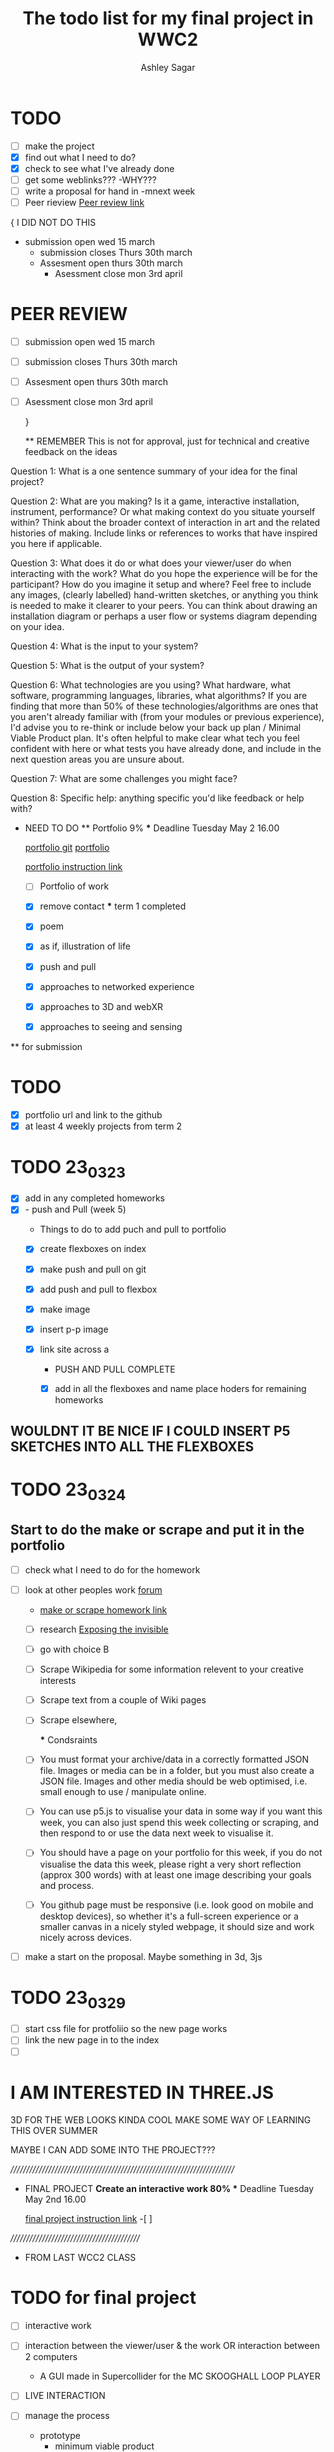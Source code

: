 #+title: The todo list for my final project in WWC2
#+author: Ashley Sagar

* TODO

- [ ] make the project
- [X] find out what I need to do?
- [X] check to see what I've already done
- [ ] get some weblinks???
  -WHY???
- [-] write a proposal for hand in
  -mnext week
- [-] Peer rieview
  [[https://learn.gold.ac.uk/mod/workshop/view.php?id=1241930][Peer review link]]


{
I DID NOT DO THIS
- submission open wed 15 march
  - submission closes Thurs 30th march
  - Assesment open thurs 30th march
    - Asessment close mon 3rd april
      

* PEER REVIEW
SCHEDULED: <2023-03-29 Wed>
 - [ ] submission open wed 15 march
 - [ ] submission closes Thurs 30th march
 - [ ] Assesment open thurs 30th march
 - [ ] Asessment close mon 3rd april

   }
   
   ** REMEMBER
   This is not for approval, just for technical and creative feedback on the ideas
Question 1:
What is a one sentence summary of your idea for the final project?


Question 2:
What are you making? Is it a game, interactive installation, instrument,
performance? Or what making context do you situate yourself within?
Think about the broader context of interaction in art and the related histories of making.
Include links or references to works that have inspired you here if applicable. 


Question 3:
What does it do or what does your viewer/user do when interacting with the work?
What do you hope the experience will be for the participant? How do you imagine it setup and where?
Feel free to include any images, (clearly labelled) hand-written sketches,
or anything you think is needed to make it clearer to your peers.
You can think about drawing an installation diagram or perhaps a user flow or systems diagram depending on your idea. 


Question 4:
What is the input to your system?


Question 5:
What is the output of your system?


Question 6:
What technologies are you using? What hardware, what software, programming languages, libraries,
what algorithms? If you are finding that more than 50% of these technologies/algorithms are ones that
you aren't already familiar with (from your modules or previous experience),
I'd advise you to re-think or include below your back up plan / Minimal Viable Product plan.
It's often helpful to make clear what tech you feel confident with here or what tests you have already done,
and include in the next question areas you are unsure about.


Question 7:
What are some challenges you might face?

Question 8:
Specific help: anything specific you'd like feedback or help with?


  * NEED TO DO
    ** Portfolio 9%
    *** Deadline Tuesday May 2 16.00
    
    [[https://github.com/secc9/wcc-portfolio][portfolio git]]
    [[https://secc9.github.io/wcc-portfolio/][portfolio]]

     [[https://learn.gold.ac.uk/mod/assign/view.php?id=1242655][portfolio instruction link]]

      - [ ] Portfolio of work

      
    - [X] remove contact
      *** term 1
       completed

     *** term 2
     **** choose four

    - [X] poem
    - [X] as if, illustration of life
    - [X] push and pull
    - [X] approaches to networked experience
    - [X] approaches to 3D and webXR
    - [X] approaches to seeing and sensing


 ** for submission

* TODO
- [X] portfolio url and link to the github
- [X] at least 4 weekly projects from term 2


* TODO 23_03_23
- [X] add in any completed homeworks
- [X] - push and Pull (week 5)
  - Things to do to add puch and pull to portfolio
  - [X] create flexboxes on index
  - [X] make push and pull on git
  - [X] add push and pull to flexbox
  - [X] make image
  - [X] insert p-p image
  - [X] link site across
    a

    * PUSH AND PULL COMPLETE

    * [X] add in all the flexboxes and name place hoders for remaining homeworks
      

** WOULDNT IT BE NICE IF I COULD INSERT P5 SKETCHES INTO ALL THE FLEXBOXES

* TODO 23_03_24

** Start to do the make or scrape and put it in the portfolio
- [ ] check what I need to do for the homework

- [ ] look at other peoples work [[https://learn.gold.ac.uk/mod/forum/discuss.php?d=372284#p562873][forum]]
  - [[https://learn.gold.ac.uk/mod/assign/view.php?id=1255874][make or scrape homework link]]
  - [ ] research [[https://tacticaltech.org/news/exposing-the-invisible-the-kit/][Exposing the invisible]]
  - [ ] go with choice B
  - [ ] Scrape Wikipedia for some information relevent to your creative interests
  - [ ] Scrape text from a couple of Wiki pages
  - [ ] Scrape elsewhere,

    *** Condsraints
  - [ ]  You must format your archive/data in a correctly formatted JSON file.
    Images or media can be in a folder, but you must also create a JSON file.
    Images and other media should be web optimised, i.e. small enough to use / manipulate online.
  - [ ] You can use p5.js to visualise your data in some way if you want this week,
    you can also just spend this week collecting or scraping,
    and then respond to or use the data next week to visualise it.
  - [ ] You should have a page on your portfolio for this week,
     if you do not visualise the data this week, please right a very short reflection (approx 300 words)
      with at least one image describing your goals and process.
  - [ ] You github page must be responsive (i.e. look good on mobile and desktop devices),
    so whether it's a full-screen experience or a smaller canvas in a nicely styled webpage,
     it should size and work nicely across devices.



- [ ] make a start on the proposal. Maybe something in 3d, 3js
  



* TODO 23_03_29
- [ ] start css file for protfoliio so the new page works
- [ ] link the new page in to the index
- [ ] 




* I AM INTERESTED IN THREE.JS
3D FOR THE WEB LOOKS KINDA COOL
MAKE SOME WAY OF LEARNING THIS OVER SUMMER

MAYBE I CAN ADD SOME INTO THE PROJECT???




 


      
/////////////////////////////////////////////////////////////////////////

  * FINAL PROJECT
    **Create an interactive work 80%
    *** Deadline Tuesday May 2nd 16.00
  
    [[https://learn.gold.ac.uk/mod/assign/view.php?id=1240882][final project instruction link]]
    -[ ]
    




  ///////////////////////////////////////////

  * FROM LAST WCC2 CLASS

    
* TODO for final project

- [ ] interactive work
- [ ] interaction between the viewer/user & the work
   OR interaction between 2 computers
 - A GUI made in Supercollider for the MC SKOOGHALL LOOP PLAYER
 
- [ ] LIVE INTERACTION

- [ ] manage the process

  - prototype
   - minimum viable product
    - [ ] make a quick sketch to get it running

      -------------------------------------------------------
     ||    ----   ----   ----   ----
     ||   |    | |    | |    | |    |
     ||   |    | |    | |    | |    | LOOP Triggers
     ||   |    | |    | |    | |    | Visualizasion triggers
     ||    ----   ----   ----   ----
     ||
     ||
     ||
     ||
     ||
     ||   
     ||   ---------------------------
     || ||          ||               ||
     || || \\\\\\\\\||\\\\\\\\\\\\\  ||  Crossfader between loops                
     || ||          ||               ||
     ||   ---------------------------
      -------------------------------------------------------


- [ ] learn how to use/remix/put together to make something
  new
  
- [ ] work on the SC app for MC Skookhall 
- [ ] [[https://learn.gold.ac.uk/mod/assign/view.php?id=1240882][assesment link]]

  [[https://learn.gold.ac.uk/mod/page/view.php?id=1270682][extra tech setups page]]


* Portfolio

[[https://learn.gold.ac.uk/mod/assign/view.php?id=1242655][portfolio assessment page]]



- [X] 4 x term 2 online exp in push n pull
- [X] term 1
- [ ] final project
- [-] follow the format for the documentation
  - [[https://github.com/rebecca-aston/wcc-portfolio][new template for portfolio]]
  - [ ] personal statment example
  - [X] do weeks 6,7,8
  - [X] one has to be responsive
  - [ ] do documentation
    

* TODO 4 april 24

- [X] finish interactive sketch
- [X] film it
- [X] upload the vieo to vimeo
- [X] attach link to web prtfolio
- [X] upload portfolio to github
- [ ] 
- 



* TODO 5th APril 2023

- [ ] start looking through SuperCollider tutorials on GUI
  - [ ] Using nick collins [[http://composerprogrammer.com/teaching/supercollider/sctutorial/4.2%20Graphical%20User%20Interfaces.html][Nick Collins GUI Tutorial]]
  - [ ] Using chapter 9 in the SuperCollider Book
     Wilson, Scott, Nick Collins, and David. Cottle. The SuperCollider Book. Cambridge, Mass.: MIT Press, 2011.


- [X] make a start on the MC Skooghall Gui

* TODO 6th April 2023

- [X] start adding some buttons to the window
- [X] try to make the button trigger a loop
  - I'm stuck on this bit now. So I need to find some way of making this happen
  -
    
- [ ] The inbuilt SC GUI examples are the place to be :/ :)
  
- [ ] 
- 
  

* TODO

- [ ] LOOK AT THE BUTTON HELPFILES IN SUPERCOLLIDER


- [X] Make a button attach to a looop
  
  - 
- 

* TODO 8th april 23

- [X] turn loops into Ndefs
- [X] make bottons for loops
- [X] attach on the NDefs tpo buttons
- [X] name buttons
- [X] screebshot progress for documetaion
- [ ] fill in documantation
- [ ]




* BUGS SO FAR

- [X] The p.TempoClock isnt being copied across loops. All tempos are the same
  - FIXED. Moved the line of code =into the gui code to be triggered when the loop is triggered
- 



* TODO 12th April 2023
- [X] try to open a window when triggering a loop
- [ ] try to close the window on botton loop stop
- [ ] put some kind of visualization in there
- [ ] try to put in a scope and the meters into the gui?

-
  Not sure why but the viz window stopped opening??????


* Found an AudioVisuals blog from Fredrik Olofssons www
** I'm using his Audiovisual tutorials taken from a

[[https://fredrikolofsson.com/f0blog/audiovisuals-with-sc/][olofsson av blog post]]

//audiovisual programming / mapping and visualization
//organized by lullcec, barcelona 18-20 may 2012


* I FUXCKED UP THE CSS. I DIDNT COPY OVER THE IMAGE CODE FOR THE FRONT PAGE
- [X] fix this
  DONE
  
- 

* Current catch up so far?

I think I'm on progress. I need to fill in some of the blog documentation.  But as far as the app goes I feel that I'm doing fine.

I have a working app
The buttons trigger loops on and off
One button opens a visualisation window in fullscreen mode in another display and closes it when the button is pressed again.

So far there feels as though there are no bugs in my code (YET!)

** I'm feeling quite good about this progress

* Things to do

- [ ] more work on drawing in SuperCollider
- [ ] start to make visuals for each loop
- [ ] think about adding audio meters into the GUI window
- [ ] think about adding a scope into the GUI window
- [ ] maybe some kind of overall pitch slider for the loops (DJ Decks style?)
- [ ] make the xfader do something? Or do I really need it?
- [ ] maybe i can have a library of audio files which could open onto a "deck"??
- [ ] 
  
- 
